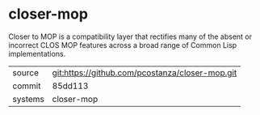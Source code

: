 * closer-mop

Closer to MOP is a compatibility layer that rectifies many of the
absent or incorrect CLOS MOP features across a broad range of Common
Lisp implementations.

|---------+-------------------------------------------------|
| source  | git:https://github.com/pcostanza/closer-mop.git |
| commit  | 85dd113                                         |
| systems | closer-mop                                      |
|---------+-------------------------------------------------|
